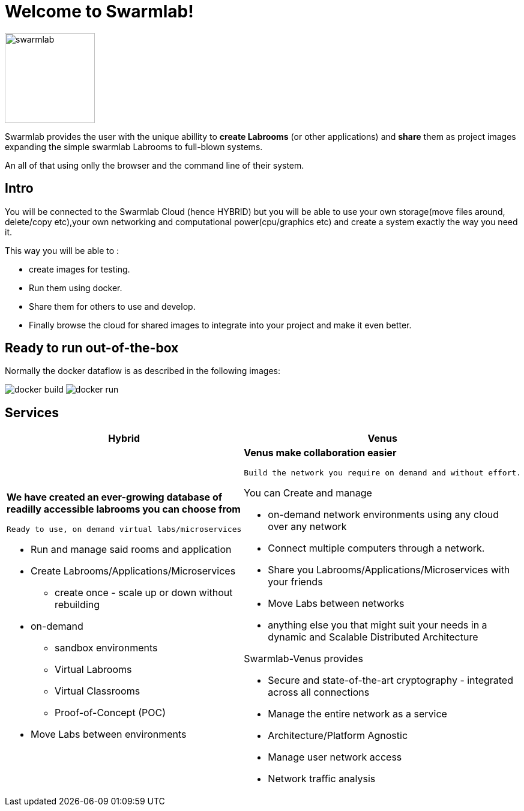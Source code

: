= Welcome to Swarmlab!
  
image::ROOT:swarmlab.png[swarmlab,150,float=right]

Swarmlab provides the user with the unique abillity to *create Labrooms* (or other applications) and *share* them as project images expanding the simple swarmlab Labrooms to full-blown systems.

An all of that using onlly the browser and the command line of their system.

== Intro

You will be connected to the Swarmlab Cloud (hence HYBRID) but you will be able to use your own storage(move files around, delete/copy etc),your own networking and computational power(cpu/graphics etc) and create a system exactly the way you need it.

This way you will be able to :

* create images for testing.
* Run them using docker.
* Share them for others to use and develop.
* Finally browse the cloud for shared images to integrate into your project and make it even better.

== Ready to run out-of-the-box

Normally the docker dataflow is as described in the following images:

image:https://git.swarmlab.io:3000/zeus/swarmlab-hybrid/raw/branch/master/docs/images/docker-build.png[]
image:https://git.swarmlab.io:3000/zeus/swarmlab-hybrid/raw/branch/master/docs/images/docker-run.png[]

== Services

[cols="a,a"]
|===
|Hybrid |Venus

|*We have created an ever-growing database of readilly accessible labrooms you can choose from*

 Ready to use, on demand virtual labs/microservices

* Run and manage said rooms and application
* Create Labrooms/Applications/Microservices
** create once - scale up or down without rebuilding

* on-demand 
** sandbox environments
** Virtual Labrooms
** Virtual Classrooms
** Proof-of-Concept (POC)

* Move Labs between environments

|*Venus make collaboration easier*

 Build the network you require on demand and without effort.

You can Create and manage

* on-demand network environments using any cloud over any network
* Connect multiple computers through a network.
* Share you Labrooms/Applications/Microservices with your friends
* Move Labs between networks
* anything else you that might suit your needs in a dynamic and Scalable Distributed Architecture

Swarmlab-Venus provides

* Secure and state-of-the-art cryptography  - integrated across all connections
* Manage the entire network as a service
* Architecture/Platform Agnostic
* Manage user network access
* Network traffic analysis

|===

